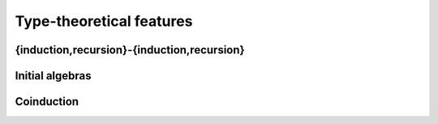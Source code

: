 Type-theoretical features
=========================

{induction,recursion}-{induction,recursion}
-------------------------------------------

Initial algebras
----------------

Coinduction
-----------
